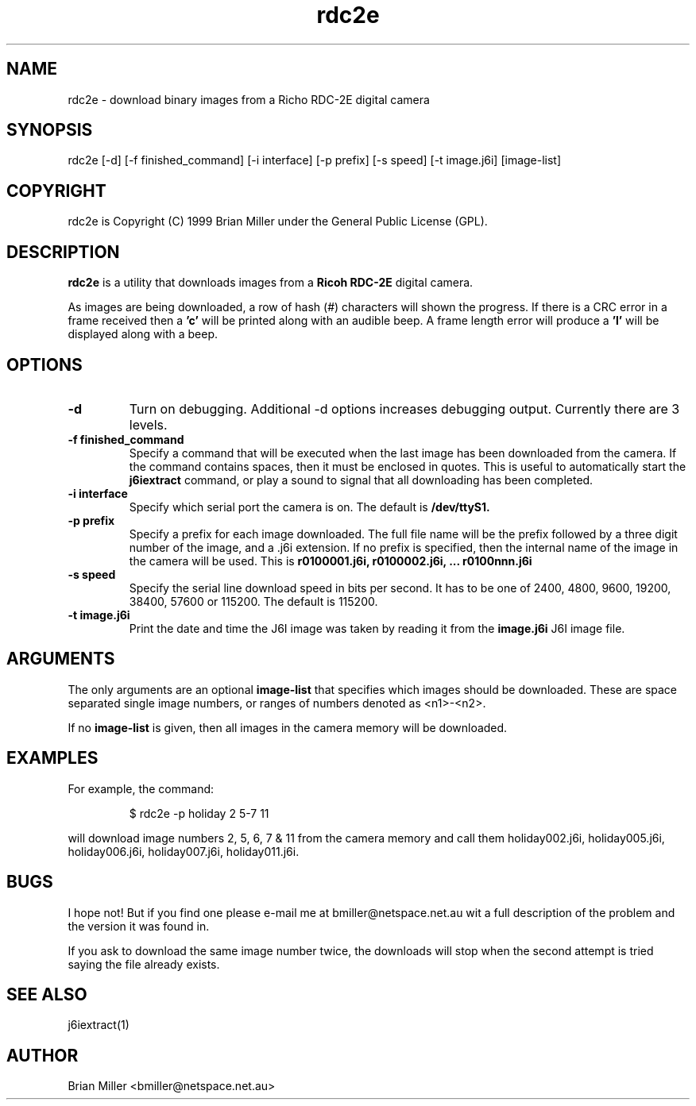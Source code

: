 .TH rdc2e 1 "23 December 1999" GPL "Richo RDC-2E digital camera utility"
.SH NAME
rdc2e - download binary images from a Richo RDC-2E digital camera
.SH SYNOPSIS
rdc2e [-d] [-f finished_command] [-i interface] [-p prefix] [-s speed] [-t image.j6i] [image-list]
.SH COPYRIGHT
rdc2e is Copyright (C) 1999 Brian Miller under the General Public License
(GPL).
.SH DESCRIPTION
.B rdc2e
is a utility that downloads images from a
.B Ricoh RDC-2E
digital camera.
.PP
As images are being downloaded, a row of hash (#) characters will shown
the progress.  If there is a CRC error in a frame received then a
.B 'c'
will be printed along with an audible beep.  A frame length error will
produce a
.B 'l'
will be displayed along with a beep.
.SH OPTIONS
.TP
.B \-\^d
Turn on debugging. Additional -d options increases debugging output.
Currently there are 3 levels.
.TP
.B \-\^f  "finished_command"
Specify a command that will be executed when the last image has been downloaded
from the camera. If the command contains spaces, then it must be enclosed in
quotes. This is useful to automatically start the 
.BR j6iextract
command, or play a sound to signal that all downloading has been completed.
.TP
.B \-\^i  "interface"
Specify which serial port the camera is on. The default is
.BR /dev/ttyS1.
.TP
.B \-\^p  "prefix"
Specify a prefix for each image downloaded. The full file name will
be the prefix followed by a three digit number of the image, and
a .j6i extension.
If no prefix is specified, then the internal name of the image
in the camera will be used. This is 
.B r0100001.j6i, r0100002.j6i, ... r0100nnn.j6i
.TP
.B \-\^s  "speed"
Specify the serial line download speed in bits per second. It has
to be one of 2400, 4800, 9600, 19200, 38400, 57600 or 115200.
The default is 115200.
.TP
.B \-\^t  "image.j6i"
Print the date and time the J6I image was taken by reading it from
the
.BR image.j6i
J6I image file.
.SH ARGUMENTS
The only arguments are an optional
.B image-list
that specifies which images should be downloaded. These are space
separated single image numbers, or ranges of numbers denoted as
<n1>-<n2>.
.PP
If no
.B image-list
is given, then all images in the camera memory will be downloaded.
.SH EXAMPLES
For example, the command:
.PP
.RS
$ rdc2e -p holiday 2 5-7 11
.RE
.PP
will download image numbers 2, 5, 6, 7 & 11 from the camera memory
and call them holiday002.j6i, holiday005.j6i, holiday006.j6i,
holiday007.j6i, holiday011.j6i.
.SH BUGS
I hope not! But if you find one please e-mail me at
bmiller@netspace.net.au wit a full description of the problem
and the version it was found in.
.PP
If you ask to download the same image number twice, the downloads
will stop when the second attempt is tried saying the file already
exists.
.SH SEE ALSO
j6iextract(1)
.SH AUTHOR
Brian Miller <bmiller@netspace.net.au>
